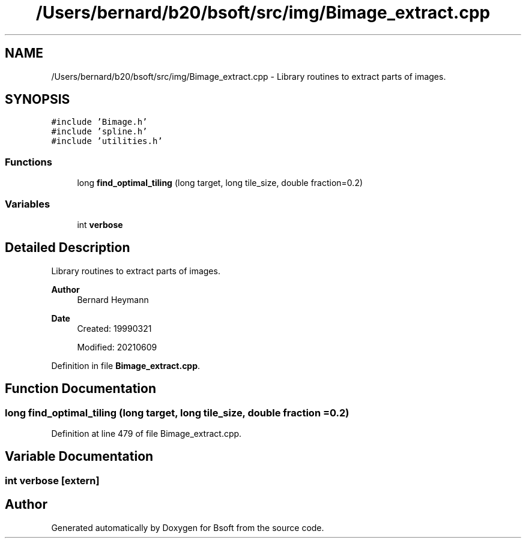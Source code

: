 .TH "/Users/bernard/b20/bsoft/src/img/Bimage_extract.cpp" 3 "Wed Sep 1 2021" "Version 2.1.0" "Bsoft" \" -*- nroff -*-
.ad l
.nh
.SH NAME
/Users/bernard/b20/bsoft/src/img/Bimage_extract.cpp \- Library routines to extract parts of images\&.  

.SH SYNOPSIS
.br
.PP
\fC#include 'Bimage\&.h'\fP
.br
\fC#include 'spline\&.h'\fP
.br
\fC#include 'utilities\&.h'\fP
.br

.SS "Functions"

.in +1c
.ti -1c
.RI "long \fBfind_optimal_tiling\fP (long target, long tile_size, double fraction=0\&.2)"
.br
.in -1c
.SS "Variables"

.in +1c
.ti -1c
.RI "int \fBverbose\fP"
.br
.in -1c
.SH "Detailed Description"
.PP 
Library routines to extract parts of images\&. 


.PP
\fBAuthor\fP
.RS 4
Bernard Heymann 
.RE
.PP
\fBDate\fP
.RS 4
Created: 19990321 
.PP
Modified: 20210609 
.RE
.PP

.PP
Definition in file \fBBimage_extract\&.cpp\fP\&.
.SH "Function Documentation"
.PP 
.SS "long find_optimal_tiling (long target, long tile_size, double fraction = \fC0\&.2\fP)"

.PP
Definition at line 479 of file Bimage_extract\&.cpp\&.
.SH "Variable Documentation"
.PP 
.SS "int verbose\fC [extern]\fP"

.SH "Author"
.PP 
Generated automatically by Doxygen for Bsoft from the source code\&.
